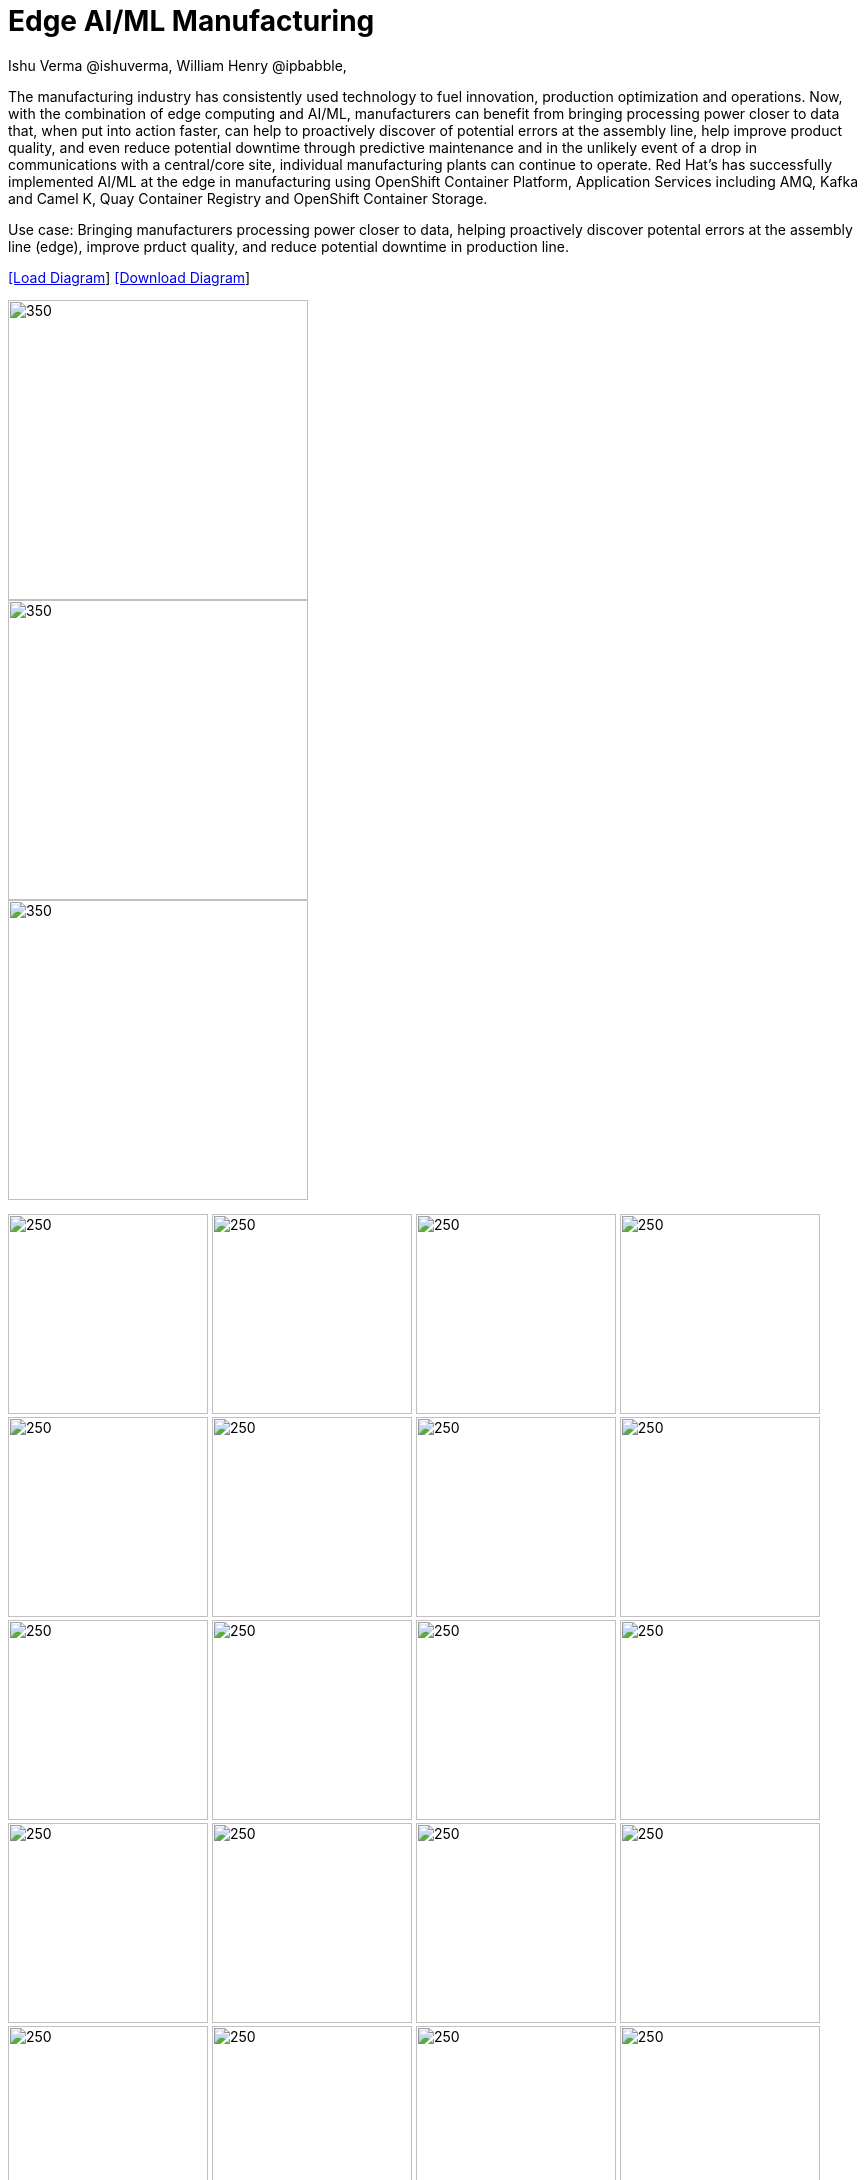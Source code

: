 = Edge AI/ML Manufacturing
 Ishu Verma  @ishuverma, William Henry @ipbabble,
:homepage: https://gitlab.com/redhatdemocentral/portfolio-architecture-examples
:imagesdir: images
:icons: font
:source-highlighter: prettify


The manufacturing industry has consistently used technology to fuel innovation, production optimization and operations. Now, with
the combination of edge computing and AI/ML, manufacturers can benefit from bringing processing power closer to data that, when put
into action faster, can help to proactively discover of potential errors at the assembly line, help improve product quality, and
even reduce potential downtime through predictive maintenance and in the unlikely event of a drop in communications with a
central/core site, individual manufacturing plants can continue to operate. Red Hat's has successfully implemented AI/ML at the edge
in manufacturing using OpenShift Container Platform, Application Services  including AMQ, Kafka and Camel K, Quay Container Registry
and OpenShift Container Storage. 

Use case: Bringing manufacturers processing power closer to data, helping proactively discover potental errors at the assembly line
(edge), improve prduct quality, and reduce potential downtime in production line.


--
https://redhatdemocentral.gitlab.io/portfolio-architecture-tooling/index.html?#/portfolio-architecture-examples/projects/Mfg-AI-ML-0928.drawio[[Load Diagram]]
https://gitlab.com/redhatdemocentral/portfolio-architecture-examples/-/raw/main/diagrams/Mfg-AI-ML-0928.drawio?inline=false[[Download Diagram]]
--

--
image::logical-diagrams/Mfg-Logical_500.png[350,300]
image::schematic-diagrams/Edge_AI_ML_flow.png[350, 300]
image::schematic-diagrams/GitOps.png[350, 300]
image:detail-diagrams/Mfg-AI-ML/AMQ-Dtl.png[250, 200]
image:detail-diagrams/Mfg-AI-ML/Anomaly-Dtl.png[250, 200]
image:detail-diagrams/Mfg-AI-ML/Anomaly-Dtl.png[250, 200]
image:detail-diagrams/Mfg-AI-ML/CI_CD-Dtl.png[250, 200]
image:detail-diagrams/Mfg-AI-ML/Dashbrd-Dtl.png[250, 200]
image:detail-diagrams/Mfg-AI-ML/Dashbrd-Dtl.png[250, 200]
image:detail-diagrams/Mfg-AI-ML/Dist-Strm-CDC.png[250, 200]
image:detail-diagrams/Mfg-AI-ML/Dist-Strm-Detl.png[250, 200]
image:detail-diagrams/Mfg-AI-ML/Edge AI ML flow.png[250, 200]
image:detail-diagrams/Mfg-AI-ML/GitOps-agent-Dtl.png[250, 200]
image:detail-diagrams/Mfg-AI-ML/GitOps-contrlr-Dtl.png[250, 200]
image:detail-diagrams/Mfg-AI-ML/Gitrepo-CDC-Dtl.png[250, 200]
image:detail-diagrams/Mfg-AI-ML/Gitrepo-Fact-Dtl.png[250, 200]
image:detail-diagrams/Mfg-AI-ML/ImageRegistry-CDC-Dtl.png[250, 200]
image:detail-diagrams/Mfg-AI-ML/ImageRegistry-Cloud-Dtl.png[250, 200]
image:detail-diagrams/Mfg-AI-ML/ImageRegistry-Fact-Dtl.png[250, 200]
image:detail-diagrams/Mfg-AI-ML/Line-server-Dtl.png[250, 200]
image:detail-diagrams/Mfg-AI-ML/Mqtt-intg-Dtl.png[250, 200]
image:detail-diagrams/Mfg-AI-ML/Msg-consm-Dtl.png[250, 200]
image:detail-diagrams/Mfg-AI-ML/Strm-proc-Dtl.png[250, 200]
--

